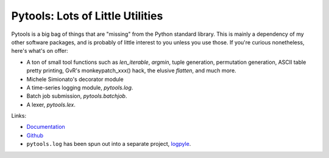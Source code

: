 Pytools: Lots of Little Utilities
=================================

.. image:: https://gitlab.tiker.net/inducer/pytools/badges/master/pipeline.svg
    :alt: Gitlab Build Status
    :target: https://gitlab.tiker.net/inducer/pytools/commits/master
.. image:: https://github.com/inducer/pytools/workflows/CI/badge.svg?branch=master&event=push
    :alt: Github Build Status
    :target: https://github.com/inducer/pytools/actions?query=branch%3Amaster+workflow%3ACI+event%3Apush
.. image:: https://badge.fury.io/py/pytools.png
    :alt: Python Package Index Release Page
    :target: https://pypi.org/project/pytools/

Pytools is a big bag of things that are "missing" from the Python standard
library. This is mainly a dependency of my other software packages, and is
probably of little interest to you unless you use those. If you're curious
nonetheless, here's what's on offer:

* A ton of small tool functions such as `len_iterable`, `argmin`,
  tuple generation, permutation generation, ASCII table pretty printing,
  GvR's monkeypatch_xxx() hack, the elusive `flatten`, and much more.
* Michele Simionato's decorator module
* A time-series logging module, `pytools.log`.
* Batch job submission, `pytools.batchjob`.
* A lexer, `pytools.lex`.

Links:

* `Documentation <https://documen.tician.de/pytools>`_

* `Github <https://github.com/inducer/pytools>`_

* ``pytools.log`` has been spun out into a separate project,
  `logpyle <https://github.com/illinois-ceesd/logpyle>`__.

